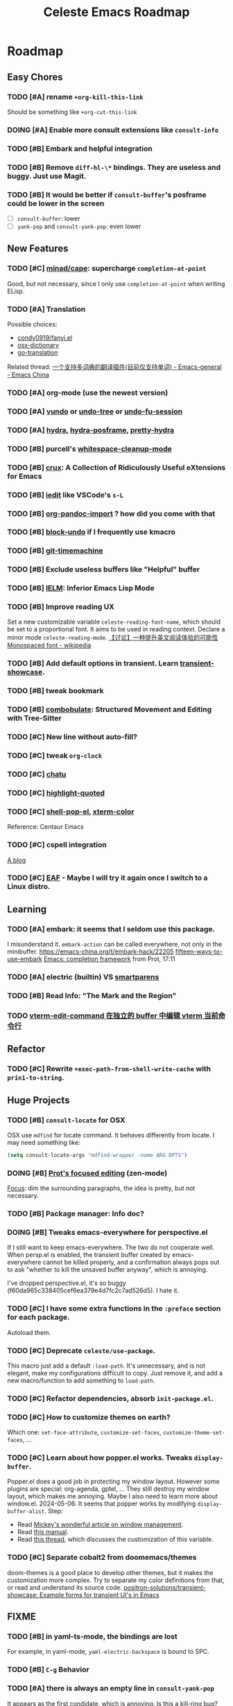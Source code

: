 #+title: Celeste Emacs Roadmap
#+startup: overview

* Roadmap
** Easy Chores
:PROPERTIES:
:VISIBILITY: content
:END:
*** TODO [#A] rename ~+org-kill-this-link~
Should be something like ~+org-cut-this-link~
*** DOING [#A] Enable more consult extensions like ~consult-info~
*** TODO [#B] Embark and helpful integration
*** TODO [#B] Remove ~diff-hl-\*~ bindings. They are useless and buggy. Just use Magit.
*** TODO [#B] It would be better if ~consult-buffer~'s posframe could be lower in the screen
- [ ] ~consult-buffer~: lower
- [ ] ~yank-pop~ and ~consult-yank-pop~: even lower
** New Features
:PROPERTIES:
:VISIBILITY: content
:END:
*** TODO [#C] [[https://github.com/minad/cape.git][minad/cape]]: supercharge ~completion-at-point~
Good, but not necessary, since I only use ~completion-at-point~ when writing ELisp.
*** TODO [#A] Translation
Possible choices:
- [[https://github.com/condy0919/fanyi.el][condy0919/fanyi.el]]
- [[https://github.com/xuchunyang/osx-dictionary.el][osx-dictionary]]
- [[https://github.com/lorniu/go-translate][go-translation]]
Related thread: [[https://emacs-china.org/t/topic/18006][一个支持多词典的翻译插件(目前仅支持单词) - Emacs-general - Emacs China]]
*** TODO [#A] org-mode (use the newest version)
*** TODO [#A] [[https://github.com/casouri/vundo][vundo]] or [[https://github.com/emacsmirror/undo-tree/blob/master/undo-tree.el][undo-tree]] or [[https://github.com/emacsmirror/undo-fu-session][undo-fu-session]]
*** TODO [#A] [[Https://github.com/abo-abo/hydra][hydra]], [[https://github.com/Ladicle/hydra-posframe][hydra-posframe]], [[https://github.com/jerrypnz/major-mode-hydra.el][pretty-hydra]]
*** TODO [#B] purcell's [[https://github.com/purcell/whitespace-cleanup-mode.git][whitespace-cleanup-mode]]
*** TODO [#B] [[https://github.com/bbatsov/crux.git][crux]]: A Collection of Ridiculously Useful eXtensions for Emacs
*** TODO [#B] [[https://github.com/victorhge/iedit][iedit]] like VSCode's ~s-L~
*** TODO [#B] [[https://github.com/tecosaur/org-pandoc-import][org-pandoc-import]] ? how did you come with that
*** TODO [#B] [[https://github.com/oantolin/emacs-config/blob/master/my-lisp/block-undo.el][block-undo]] if I frequently use kmacro
*** TODO [#B] [[https://github.com/emacsmirror/git-timemachine.git][git-timemachine]]
*** TODO [#B] Exclude useless buffers like "Helpful" buffer
*** TODO [#B] [[https://www.emacswiki.org/emacs/InferiorEmacsLispMode][IELM]]: Inferior Emacs Lisp Mode
*** TODO [#B] Improve reading UX
Set a new customizable variable ~celeste-reading-font-name~, which should be
set to a proportional font. It aims to be used in reading context.
Declare a minor mode ~celeste-reading-mode~.
[[https://emacs-china.org/t/topic/22639][【讨论】一种提升英文阅读体验的可能性]]
[[https://en.wikipedia.org/wiki/Monospaced_font][Monospaced font - wikipedia]]
*** TODO [#B] Add default options in transient. Learn [[https://github.com/positron-solutions/transient-showcase.git][transient-showcase]].
*** TODO [#B] tweak bookmark
*** TODO [#B] [[https://www.masteringemacs.org/article/combobulate-structured-movement-editing-treesitter][combobulate]]: Structured Movement and Editing with Tree-Sitter
*** TODO [#C] New line without auto-fill?
*** TODO [#C] tweak ~org-clock~
*** TODO [#C] [[https://github.com/kimim/chatu.git][chatu]]
*** TODO [#C] [[https://github.com/Fanael/highlight-quoted][highlight-quoted]]
*** TODO [#C] [[https://github.com/kyagi/shell-pop-el][shell-pop-el]], [[https://github.com/atomontage/xterm-color/tree/master][xterm-color]]
Reference: Centaur Emacs
*** TODO [#C] cspell integration
[[https://ztlevi.github.io/posts/Spell-checking-with-Cspell-in-Emacs/][A blog]]
*** TODO [#C] [[https://github.com/emacs-eaf/emacs-application-framework][EAF]] - Maybe I will try it again once I switch to a Linux distro.
** Learning
:PROPERTIES:
:VISIBILITY: content
:END:
*** TODO [#A] embark: it seems that I seldom use this package.
I misunderstand it. ~embark-action~ can be called everywhere, not only in the
minibuffer.
[[https://emacs-china.org/t/embark-hack/22205]]
[[https://karthinks.com/software/fifteen-ways-to-use-embark/][fifteen-ways-to-use-embark]]
[[https://www.youtube.com/watch?v=43Dg5zYPHTU][Emacs: completion framework]] from Prot, 17:11
*** TODO [#A] electric (builtin) VS [[https://github.com/Fuco1/smartparens.git][smartparens]]
*** TODO [#B] Read Info: "The Mark and the Region"
*** TODO [[https://emacs-china.org/t/vterm-edit-command-buffer-vterm/20530][vterm-edit-command 在独立的 buffer 中编辑 vterm 当前命令行]]
** Refactor
:PROPERTIES:
:VISIBILITY: content
:END:
*** TODO [#C] Rewrite ~+exec-path-from-shell-write-cache~ with ~prin1-to-string~.
** Huge Projects
:PROPERTIES:
:VISIBILITY: content
:END:
*** TODO [#B] ~consult-locate~ for OSX
OSX use ~mdfind~ for locate command. It behaves differently from locate.
I may need something like:
#+begin_src emacs-lisp
(setq consult-locate-args "mdfind-wrapper -name ARG OPTS")
#+end_src
*** DOING [#B] [[https://protesilaos.com/codelog/2020-07-16-emacs-focused-editing/][Prot's focused editing]] (zen-mode)
[[https://github.com/larstvei/Focus.git][Focus]]: dim the surrounding paragraphs, the idea is pretty, but not necessary.
*** TODO [#B] Package manager: Info doc?
*** DOING [#B] Tweaks emacs-everywhere for perspective.el
If I still want to keep emacs-everywhere. The two do not cooperate well. When
persp.el is enabled, the transient buffer created by emacs-everywhere cannot be
killed properly, and a confirmation always pops out to ask "whether to kill the
unsaved buffer anyway", which is annoying.

I've dropped perspective.el, it's so buggy (f60da965c338405cef6ea379e4d7fc2c7ad526d5).
I hate it.
*** TODO [#C] I have some extra functions in the ~:preface~ section for each package.
Autoload them.
*** TODO [#C] Deprecate ~celeste/use-package~.
This macro just add a default ~:load-path~. It's unnecessary, and is not
elegant, make my configurations difficult to copy.
Just remove it, and add a new macro/function to add something to ~load-path~.
*** TODO [#C] Refactor dependencies, absorb =init-package.el=.
*** TODO [#C] How to customize themes on earth?
Which one: ~set-face-attribute~, ~customize-set-faces~,
~customize-theme-set-faces~, ...
*** TODO [#C] Learn about how popper.el works. Tweaks ~display-buffer~.
Popper.el does a good job in protecting my window layout. However some plugins
are special: org-agenda, gptel, ... They still destroy my window layout, which
makes me annoying.
Maybe I also need to learn more about window.el.
2024-05-06: It seems that popper works by modifying ~display-buffer-alist~.
Step:
- Read [[https://www.masteringemacs.org/article/demystifying-emacs-window-manager][Mickey's wonderful article on window management]].
- Read [[https://www.gnu.org/software/emacs/manual/html_node/emacs/Window-Choice.html][this manual]].
- Read [[https://www.reddit.com/r/emacs/comments/179t67l/window_management_share_your_displaybufferalist/][this thread]], which discusses the customization of this variable.
*** TODO [#C] Separate cobalt2 from doomemacs/themes
doom-themes is a good place to develop other themes, but it makes the
customization more complex. Try to separate my color definitions from that, or
read and understand its source code.
[[https://github.com/positron-solutions/transient-showcase][positron-solutions/transient-showcase: Example forms for transient UI's in Emacs]]
** FIXME
:PROPERTIES:
:VISIBILITY: content
:END:
*** TODO [#B] in yaml-ts-mode, the bindings are lost
For example, in yaml-mode,  ~yaml-electric-backspace~ is bound to SPC.
*** TODO [#B] ~C-g~ Behavior
*** TODO [#A] there is always an empty line in  ~consult-yank-pop~
It appears as the first condidate, which is annoying. Is this a kill-ring bug?
*** TODO [#A] Rescue my LogSeq Notes 😭
A good way to convert logseq markdown to org:

1. mldoc convert -i ./Makefile.md -o ./Makefile.html
2. search all list-related element tags like <li> and </li>, delete them
3. pandoc -f html -t org -o ./Makefile.org ./Makefile.html
** Doc
*** TODO [#B] use table to specify dependencies (executable -> package)
Typically, we have one to many. For some package like doc-view, it's many to one.
* Known Bugs

** Handling windows with popper and evil

How to reproduce: open Emacs, =C-h f= and then search for any callable
functions, open the help buffer (in popper window). Click any link that targets
to a file in the help buffer, the file appears at the right of the orginal
window. Then =C-w x= (~evil-window-exchange~), an error like this occurs:

#+begin_quote
Window #<window 7 on *helpful function: url-user*> has same side bottom as
window #<window 9 on *helpful function: url-user*> but no common parent
#+end_quote

* Completion

- [X] [[https://github.com/bbatsov/persp-projectile.git][persp-projectile]]

- [X] [[https://github.com/Fanael/edit-indirect][edit-indirect]] as ~markdown-mode~ dep

- [X] bookmark (builtin)

- [X] [[https://github.com/alphapapa/org-super-agenda.git][org-super-agenda]]

  Also read [[https://isamert.net/2021/01/25/how-i-do-keep-my-days-organized-with-org-mode-and-emacs.html][this blog]].

- [X] [[https://github.com/minad/jinx][minad/jinx]]: enchanted spell checker (God minad)

- [X] [[https://github.com/karthink/gptel][gptel]]

- [X] [[https://projectile.mx/][projectile]] (keybindings)

- [X] [[https://github.com/manateelazycat/lsp-bridge.git][lsp-bridge]]

  Recommended thread: [[https://www.reddit.com/r/emacs/comments/1c0v28k/lspmode_vs_lspbridge_vs_lspce_vs_eglot/][lsp-mode vs. lsp-bridge vs. lspce vs. eglot : r/emacs]].

- [X] [[https://github.com/akreisher/eshell-syntax-highlighting][eshell-syntax-highlighting]]

- [X] [[https://github.com/abo-abo/avy][avy]]: ~avy-goto-char-2~

- [X] ~celeste/require~: the first argument should be a symbol!

- [X] ~org-goto~ and ~evil-mode~. The command ~org-goto~ is convenient for
  navigating the org doc.

  It's solved by adding an advice around ~org-goto~
  (4deb7308d220a9af3800a130fa5724dabead5d98).

- [X] Also keep tramp remote files in recentf

  In fact, ~recentf-cleanup~ determines whether a file should be cleaned with
  ~recentf-keep-default-predicate~ by default, which also handles the case of
  remote files. Its source code is simple:

  #+begin_src emacs-lisp
  (defun recentf-keep-default-predicate (file)
    "Return non-nil if FILE should be kept in the recent list.
  It handles the case of remote files as well."
    (cond
     ((file-remote-p file nil t) (file-readable-p file))
     ((file-remote-p file))
     ((file-readable-p file))))
  #+end_src

  So it cleans remote files that are not readable.

  We can add regexps or predicates to ~recentf-keep~ to keep more files. For
  example, my "remote" files on my OrbStack virtual machine become unreadable
  when the virtual machine is turned down, so I add this configuration:

  #+begin_src emacs-lisp
  (add-to-list 'recentf-keep "^/ssh:orb:")
  #+end_src

- [X] [[https://codeberg.org/akib/emacs-eat/][eat]] VS [[https://github.com/akermu/emacs-libvterm][vterm]]

  Emacs-eat is a relatively-newer package that aims to provide experience much
  more like a terminal emulator with better integration with Emacs Lisp. The
  most attractive feature is the ~eshell-eat-mode~, which turns Eshell to a
  (semi-finished) terminal emulator, which provides the functionality like
  ~eshell-visual-command-mode~ without leaving the Eshell window.

  However, emacs-eat seems to be premature. It's still buggy, and I found no
  lucky when I try to integrate my Zsh with it.

  2024/04/23: Vterm is better.

- [X] Why is eshell loaded immediately after Emacs starts?

  ~emacs -q~ and ~emacs -Q~, then ~(featurep 'eshell)~ => nil

  Reason: the package exec-path-from-shell has ~require~-ed eshell.

- [X] Gradually get rid of evil...

- [X] multi-vterm

- [X] [[https://github.com/hlissner/emacs-hide-mode-line][hide-mode-line-mode]]

- [X] Customize org bold.

- [X] How to make =diff-hl= do not display staged parts?

- [X] auto kill buffers

  There is no need to implement such feature.

- [X] ~doom-modeline~ tweak. How can I persist some important information (such as
  org-clock) when the frame size is limited?

  I don't use doom-modeline anymore!

- [X] [[https://github.com/magit/forge.git][magit forge]]

- [X] [[https://github.com/rnkn/olivetti][olivetti]]: alternative for writeroom-mode

- [X] convert markdown-style link to org-style link.

- [X] Respect the true line numbers (folded lines also counts) in commands
  ~next-line~, ~previous-line~, ~evil-previous-line~, ~evil-next-line~, etc.

  These commands do not know if some regions are folded, which is prevalent in
  org-mode and markdown-mode.

  Solved: use ~previous-logical-line~ and ~next-logical-line~.

- [X] Package manager: autoload?

- [X] perspective.el + projectile.el => [[https://github.com/mclear-tools/tabspaces][mclear-tools/tabspaces]]

  These two seem to be buggy, at least I've gotten unlucky. And these two are
  old. Emacs has builtin project.el now, and perspective uses little new
  features.

  2024-05-08: tabspaces is buggy too :(
